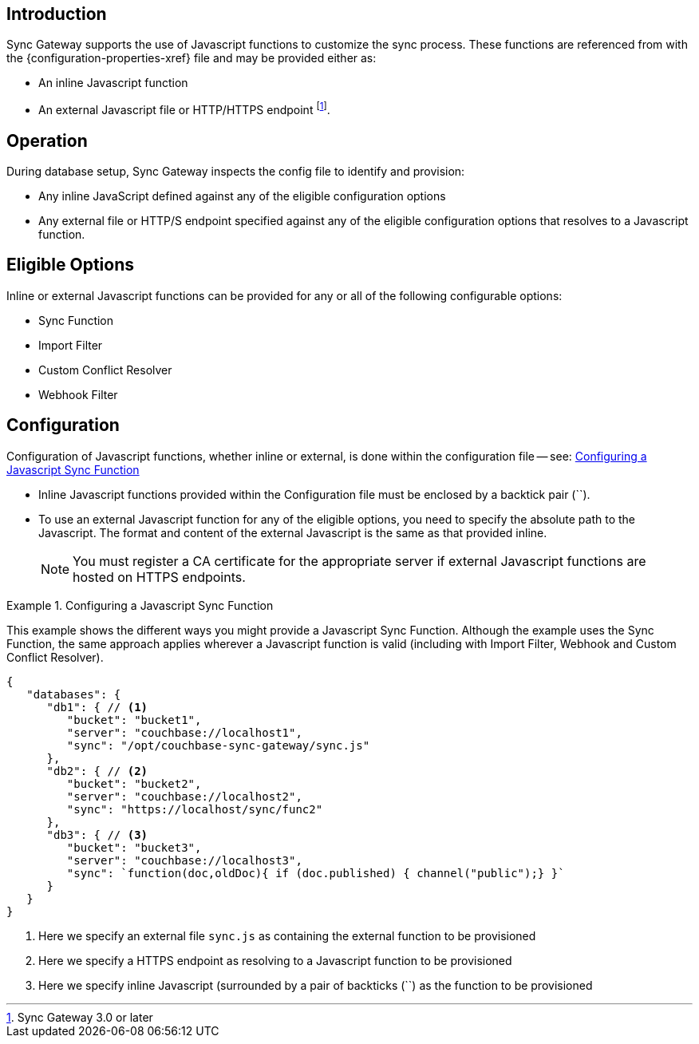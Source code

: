 // BEGIN -- inclusion -- cfg-ext-javascript.adoc
//  Begin -- Inclusion Definition
//    Params -- None
//    Used-by --
//      configuration-properties.adoc
//      sync-function.adoc
//    Requires -- partial$_page-index.adoc attributes
//  End -- Inclusion Definition
//  Begin -- Inclusion Content
:fn-3x0: footnote:fn30[Commencing with release 3.0]
:fnref-3x0: footnote:fn30:[]

== Introduction
// tag::intro[]
Sync Gateway supports the use of Javascript functions to customize the sync process.
These functions are referenced from with the {configuration-properties-xref} file and may be provided either as:

* An inline Javascript function
* An external Javascript file or HTTP/HTTPS endpoint
 footnote:[Sync Gateway 3.0 or later].

// end::intro[]

== Operation
During database setup, Sync Gateway inspects the config file to identify and provision:

* Any inline JavaScript defined against any of the eligible configuration options
* Any external file or HTTP/S endpoint specified against any of the eligible configuration options that resolves to a Javascript function.

== Eligible Options
Inline or external Javascript functions can be provided for any or all of the following configurable options:

* Sync Function
* Import Filter
* Custom Conflict Resolver
* Webhook Filter

== Configuration
// tag::config-full[]
Configuration of Javascript functions, whether inline or external, is done within the configuration file -- see: <<ex-jsfunc-opts>>

* Inline Javascript functions provided within the Configuration file must be enclosed by a backtick pair (``).

* {empty}
+
--
To use an external Javascript function for any of the eligible options, you need to specify the absolute path to the Javascript.
The format and content of the external Javascript is the same as that provided inline.

NOTE: You must register a CA certificate for the appropriate server if external Javascript functions are hosted on HTTPS endpoints.
--

// tag::config-example[]
[#ex-jsfunc-opts]
.Configuring a Javascript Sync Function
====
This example shows the different ways you might provide a Javascript Sync Function.
Although the example uses the Sync Function, the same approach applies wherever a Javascript function is valid (including with Import Filter, Webhook and Custom Conflict Resolver).
[source, json]
----
{
   "databases": {
      "db1": { // <.>
         "bucket": "bucket1",
         "server": "couchbase://localhost1",
         "sync": "/opt/couchbase-sync-gateway/sync.js"
      },
      "db2": { // <.>
         "bucket": "bucket2",
         "server": "couchbase://localhost2",
         "sync": "https://localhost/sync/func2"
      },
      "db3": { // <.>
         "bucket": "bucket3",
         "server": "couchbase://localhost3",
         "sync": `function(doc,oldDoc){ if (doc.published) { channel("public");} }`
      }
   }
}
----
<.> Here we specify an external file `sync.js` as containing the external function to be provisioned
<.> Here we specify a HTTPS endpoint as resolving to a Javascript function to be provisioned
<.> Here we specify inline Javascript (surrounded by a pair of backticks (``) as the function to be provisioned

====
// end::config-example[]
// end::config-full[]

//  End -- Inclusion Content
// END -- inclusion -- cfg-ext-javascript.adoc